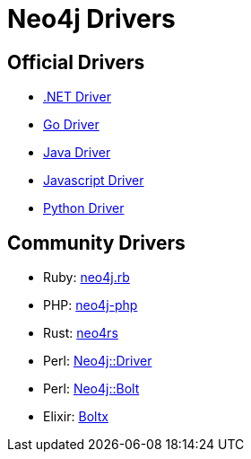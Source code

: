 :description: This section contains a list of Neo4j drivers

= Neo4j Drivers

== Official Drivers

** link:https://github.com/neo4j/neo4j-dotnet-driver[.NET Driver]

** link:https://github.com/neo4j/neo4j-go-driver[Go Driver]

** link:https://github.com/neo4j/neo4j-java-driver[Java Driver]

** link:https://github.com/neo4j/neo4j-javascript-driver[Javascript Driver]

** link:https://github.com/neo4j/neo4j-python-driver[Python Driver]

== Community Drivers

** Ruby: link:https://github.com/neo4jrb[neo4j.rb]

** PHP: link:https://github.com/neo4j-php/[neo4j-php]

** Rust: link:https://github.com/neo4j-labs/neo4rs[neo4rs]

** Perl: link:https://github.com/johannessen/neo4j-driver-perl[Neo4j::Driver]

** Perl: link:https://github.com/majensen/perlbolt[Neo4j::Bolt]

** Elixir: link:https://github.com/sagastume/boltx[Boltx]
